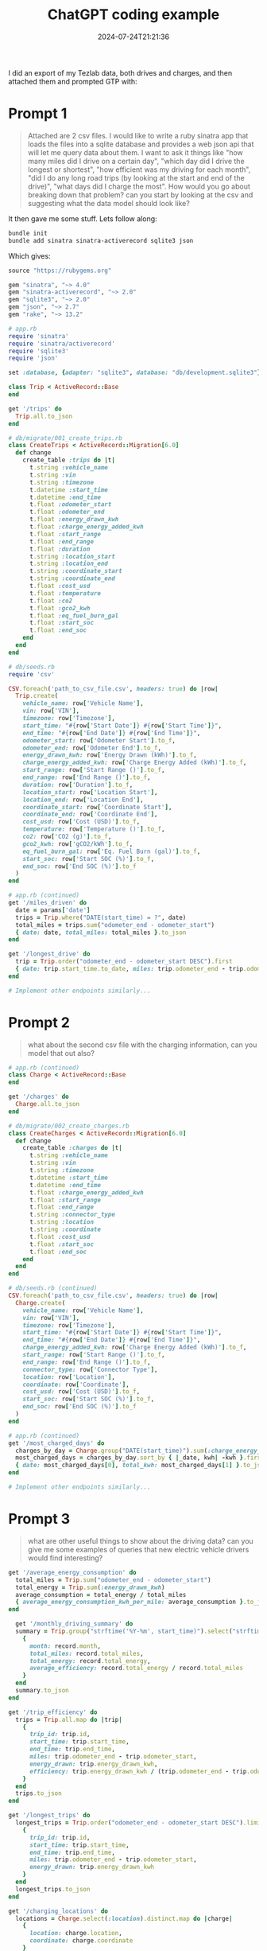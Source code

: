 #+title: ChatGPT coding example
#+date: 2024-07-24T21:21:36
#+draft: true

I did an export of my Tezlab data, both drives and charges, and then
attached them and prompted GTP with:

* Prompt 1

#+begin_quote
Attached are 2 csv files.  I would like to write a ruby sinatra app
that loads the files into a sqlite database and provides a web json
api that will let me query data about them.  I want to ask it things
like "how many miles did I drive on a certain day", "which day did I
drive the longest or shortest", "how efficient was my driving for each
month", "did I do any long road trips (by looking at the start and end
of the drive)", "what days did I charge the most". How would you go
about breaking down that problem?  can you start by looking at the csv
and suggesting what the data model should look like?
#+end_quote

It then gave me some stuff.  Lets follow along:

#+begin_src bash
  bundle init
  bundle add sinatra sinatra-activerecord sqlite3 json
#+end_src

Which gives:

#+begin_src ruby :tangle Gemfile
  source "https://rubygems.org"

  gem "sinatra", "~> 4.0"
  gem "sinatra-activerecord", "~> 2.0"
  gem "sqlite3", "~> 2.0"
  gem "json", "~> 2.7"
  gem "rake", "~> 13.2"
#+end_src


#+begin_src ruby :tangle app.rb
# app.rb
require 'sinatra'
require 'sinatra/activerecord'
require 'sqlite3'
require 'json'

set :database, {adapter: "sqlite3", database: "db/development.sqlite3"}

class Trip < ActiveRecord::Base
end

get '/trips' do
  Trip.all.to_json
end
#+end_src


#+begin_src ruby :tangle db/migrate/001_create_trips.rb
  # db/migrate/001_create_trips.rb
  class CreateTrips < ActiveRecord::Migration[6.0]
    def change
      create_table :trips do |t|
        t.string :vehicle_name
        t.string :vin
        t.string :timezone
        t.datetime :start_time
        t.datetime :end_time
        t.float :odometer_start
        t.float :odometer_end
        t.float :energy_drawn_kwh
        t.float :charge_energy_added_kwh
        t.float :start_range
        t.float :end_range
        t.float :duration
        t.string :location_start
        t.string :location_end
        t.string :coordinate_start
        t.string :coordinate_end
        t.float :cost_usd
        t.float :temperature
        t.float :co2
        t.float :gco2_kwh
        t.float :eq_fuel_burn_gal
        t.float :start_soc
        t.float :end_soc
      end
    end
  end

#+end_src


#+begin_src ruby :tangle db/seeds.rb
  # db/seeds.rb
  require 'csv'

  CSV.foreach('path_to_csv_file.csv', headers: true) do |row|
    Trip.create(
      vehicle_name: row['Vehicle Name'],
      vin: row['VIN'],
      timezone: row['Timezone'],
      start_time: "#{row['Start Date']} #{row['Start Time']}",
      end_time: "#{row['End Date']} #{row['End Time']}",
      odometer_start: row['Odometer Start'].to_f,
      odometer_end: row['Odometer End'].to_f,
      energy_drawn_kwh: row['Energy Drawn (kWh)'].to_f,
      charge_energy_added_kwh: row['Charge Energy Added (kWh)'].to_f,
      start_range: row['Start Range ()'].to_f,
      end_range: row['End Range ()'].to_f,
      duration: row['Duration'].to_f,
      location_start: row['Location Start'],
      location_end: row['Location End'],
      coordinate_start: row['Coordinate Start'],
      coordinate_end: row['Coordinate End'],
      cost_usd: row['Cost (USD)'].to_f,
      temperature: row['Temperature ()'].to_f,
      co2: row['CO2 (g)'].to_f,
      gco2_kwh: row['gCO2/kWh'].to_f,
      eq_fuel_burn_gal: row['Eq. Fuel Burn (gal)'].to_f,
      start_soc: row['Start SOC (%)'].to_f,
      end_soc: row['End SOC (%)'].to_f
    )
  end

#+end_src

#+begin_src ruby :tangle app.rb
# app.rb (continued)
get '/miles_driven' do
  date = params['date']
  trips = Trip.where("DATE(start_time) = ?", date)
  total_miles = trips.sum("odometer_end - odometer_start")
  { date: date, total_miles: total_miles }.to_json
end

get '/longest_drive' do
  trip = Trip.order("odometer_end - odometer_start DESC").first
  { date: trip.start_time.to_date, miles: trip.odometer_end - trip.odometer_start }.to_json
end

# Implement other endpoints similarly...
#+end_src

* Prompt 2

#+begin_quote
what about the second csv file with the charging information, can you
model that out also?
#+end_quote

#+begin_src ruby :tangle app.rb
  # app.rb (continued)
  class Charge < ActiveRecord::Base
  end

  get '/charges' do
    Charge.all.to_json
  end
#+end_src

#+begin_src ruby :tangle db/migrate/002_create_charges.rb
  # db/migrate/002_create_charges.rb
  class CreateCharges < ActiveRecord::Migration[6.0]
    def change
      create_table :charges do |t|
        t.string :vehicle_name
        t.string :vin
        t.string :timezone
        t.datetime :start_time
        t.datetime :end_time
        t.float :charge_energy_added_kwh
        t.float :start_range
        t.float :end_range
        t.string :connector_type
        t.string :location
        t.string :coordinate
        t.float :cost_usd
        t.float :start_soc
        t.float :end_soc
      end
    end
  end

#+end_src

#+begin_src ruby :tangle db/seeds.rb
  # db/seeds.rb (continued)
  CSV.foreach('path_to_csv_file.csv', headers: true) do |row|
    Charge.create(
      vehicle_name: row['Vehicle Name'],
      vin: row['VIN'],
      timezone: row['Timezone'],
      start_time: "#{row['Start Date']} #{row['Start Time']}",
      end_time: "#{row['End Date']} #{row['End Time']}",
      charge_energy_added_kwh: row['Charge Energy Added (kWh)'].to_f,
      start_range: row['Start Range ()'].to_f,
      end_range: row['End Range ()'].to_f,
      connector_type: row['Connector Type'],
      location: row['Location'],
      coordinate: row['Coordinate'],
      cost_usd: row['Cost (USD)'].to_f,
      start_soc: row['Start SOC (%)'].to_f,
      end_soc: row['End SOC (%)'].to_f
    )
  end

#+end_src

#+begin_src ruby :tangle app.rb
  # app.rb (continued)
  get '/most_charged_days' do
    charges_by_day = Charge.group("DATE(start_time)").sum(:charge_energy_added_kwh)
    most_charged_days = charges_by_day.sort_by { |_date, kwh| -kwh }.first
    { date: most_charged_days[0], total_kwh: most_charged_days[1] }.to_json
  end

  # Implement other endpoints similarly...

#+end_src

* Prompt 3

#+begin_quote
what are other useful things to show about the driving data?  can you
give me some examples of queries that new electric vehicle drivers
would find interesting?
#+end_quote

#+begin_src ruby :tangle app.rb
  get '/average_energy_consumption' do
    total_miles = Trip.sum("odometer_end - odometer_start")
    total_energy = Trip.sum(:energy_drawn_kwh)
    average_consumption = total_energy / total_miles
    { average_energy_consumption_kwh_per_mile: average_consumption }.to_json
  end
#+end_src

#+begin_src ruby :tangle app.rb
  get '/monthly_driving_summary' do
  summary = Trip.group("strftime('%Y-%m', start_time)").select("strftime('%Y-%m', start_time) as month, sum(odometer_end - odometer_start) as total_miles, sum(energy_drawn_kwh) as total_energy").map do |record|
    {
      month: record.month,
      total_miles: record.total_miles,
      total_energy: record.total_energy,
      average_efficiency: record.total_energy / record.total_miles
    }
  end
  summary.to_json
end

#+end_src

#+begin_src ruby :tangle app.rb
  get '/trip_efficiency' do
    trips = Trip.all.map do |trip|
      {
        trip_id: trip.id,
        start_time: trip.start_time,
        end_time: trip.end_time,
        miles: trip.odometer_end - trip.odometer_start,
        energy_drawn: trip.energy_drawn_kwh,
        efficiency: trip.energy_drawn_kwh / (trip.odometer_end - trip.odometer_start)
      }
    end
    trips.to_json
  end
  
#+end_src

#+begin_src ruby :tangle app.rb
get '/longest_trips' do
  longest_trips = Trip.order("odometer_end - odometer_start DESC").limit(5).map do |trip|
    {
      trip_id: trip.id,
      start_time: trip.start_time,
      end_time: trip.end_time,
      miles: trip.odometer_end - trip.odometer_start,
      energy_drawn: trip.energy_drawn_kwh
    }
  end
  longest_trips.to_json
end
#+end_src

#+begin_src ruby :tangle app.rb
get '/charging_locations' do
  locations = Charge.select(:location).distinct.map do |charge|
    {
      location: charge.location,
      coordinate: charge.coordinate
    }
  end
  locations.to_json
end
#+end_src

#+begin_src ruby :tangle app.rb
get '/charging_sessions_summary' do
  summary = Charge.group("strftime('%Y-%m-%d', start_time)").select("strftime('%Y-%m-%d', start_time) as day, sum(charge_energy_added_kwh) as total_energy_added, sum(cost_usd) as total_cost").map do |record|
    {
      day: record.day,
      total_energy_added: record.total_energy_added,
      total_cost: record.total_cost
    }
  end
  summary.to_json
end
#+end_src

#+begin_src ruby :tangle app.rb
  get '/most_efficient_trips' do
  efficient_trips = Trip.where.not(energy_drawn_kwh: nil).order("(odometer_end - odometer_start) / energy_drawn_kwh DESC").limit(5).map do |trip|
    {
      trip_id: trip.id,
      start_time: trip.start_time,
      end_time: trip.end_time,
      miles: trip.odometer_end - trip.odometer_start,
      energy_drawn: trip.energy_drawn_kwh,
      efficiency: (trip.odometer_end - trip.odometer_start) / trip.energy_drawn_kwh
    }
  end
  efficient_trips.to_json
end

#+end_src

#+begin_src ruby :tangle app.rb
  get '/daily_driving_time' do
    time_summary = Trip.group("strftime('%Y-%m-%d', start_time)").select("strftime('%Y-%m-%d', start_time) as day, sum((julianday(end_time) - julianday(start_time)) * 24 * 60) as total_minutes").map do |record|
      {
        day: record.day,
        total_time_minutes: record.total_minutes
      }
    end
    time_summary.to_json
  end
#+end_src

* Prompt 4

#+begin_quote
how can you find out trip patterns?
#+end_quote

#+begin_src ruby :tangle app.rb
  get '/common_start_locations' do
    common_starts = Trip.group(:location_start).order('count_id DESC').count(:id).map do |location, count|
      { location: location, trips: count }
    end
    common_starts.to_json
  end

  get '/common_end_locations' do
    common_ends = Trip.group(:location_end).order('count_id DESC').count(:id).map do |location, count|
      { location: location, trips: count }
    end
    common_ends.to_json
  end
#+end_src

#+begin_src ruby :tangle app.rb
  get '/trips_by_time_of_day' do
    trips_by_time = Trip.group("strftime('%H', start_time)").order('count_id DESC').count(:id).map do |hour, count|
      { hour: hour, trips: count }
    end
    trips_by_time.to_json
  end
#+end_src

#+begin_src ruby :tangle app.rb
  get '/average_trip_length' do
    average_length = Trip.average("odometer_end - odometer_start")
    { average_trip_length: average_length }.to_json
  end
#+end_src

#+begin_src ruby :tangle app.rb
  get '/trip_length_distribution' do
    distribution = Trip.select("odometer_end - odometer_start as length").group(:length).order(:length).count(:id).map do |length, count|
      { length: length, trips: count }
    end
    distribution.to_json
  end

#+end_src

#+begin_src ruby :tangle app.rb
  get '/frequent_trips' do
    frequent_trips = Trip.select("location_start, location_end, count(*) as trip_count")
                       .group(:location_start, :location_end)
                       .order('trip_count DESC')
                       .limit(10)
                       .map do |trip|
      {
        start_location: trip.location_start,
        end_location: trip.location_end,
        trip_count: trip.trip_count
      }
    end
    frequent_trips.to_json
  end

#+end_src

#+begin_src ruby :tangle app.rb
  get '/daily_trip_patterns' do
  daily_patterns = Trip.group("strftime('%Y-%m-%d', start_time)").order('count_id DESC').count(:id).map do |date, count|
    { date: date, trips: count }
  end
  daily_patterns.to_json
end

get '/weekly_trip_patterns' do
  weekly_patterns = Trip.group("strftime('%Y-%W', start_time)").order('count_id DESC').count(:id).map do |week, count|
    { week: week, trips: count }
  end
  weekly_patterns.to_json
end

get '/monthly_trip_patterns' do
  monthly_patterns = Trip.group("strftime('%Y-%m', start_time)").order('count_id DESC').count(:id).map do |month, count|
    { month: month, trips: count }
  end
  monthly_patterns.to_json
end

#+end_src

#+begin_src ruby :tangle app.rb
  get '/trip_segments' do
    segments = {
      short_trips: Trip.where("odometer_end - odometer_start < ?", 10).count,
      medium_trips: Trip.where("odometer_end - odometer_start BETWEEN ? AND ?", 10, 50).count,
      long_trips: Trip.where("odometer_end - odometer_start > ?", 50).count
    }
    segments.to_json
  end

#+end_src

* Running

#+begin_src ruby :tangle Rakefile
  # Rakefile
  require "sinatra/activerecord/rake"
#+end_src

#+begin_src yaml :tangle config/database.yml
    development:
      adapter: sqlite3
      database: db/development.sqlite3
      pool: 5
      timeout: 5000
#+end_src

#+begin_src bash
  bundle add rake

#+end_src
* References
# Local Variables:
# eval: (add-hook 'after-save-hook (lambda ()(org-babel-tangle)) nil t)
# End:
